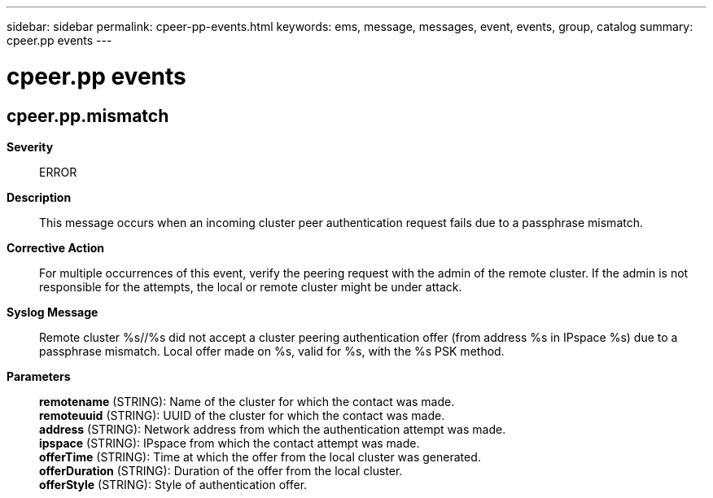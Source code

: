 ---
sidebar: sidebar
permalink: cpeer-pp-events.html
keywords: ems, message, messages, event, events, group, catalog
summary: cpeer.pp events
---

= cpeer.pp events
:toclevels: 1
:hardbreaks:
:nofooter:
:icons: font
:linkattrs:
:imagesdir: ./media/

== cpeer.pp.mismatch
*Severity*::
ERROR
*Description*::
This message occurs when an incoming cluster peer authentication request fails due to a passphrase mismatch.
*Corrective Action*::
For multiple occurrences of this event, verify the peering request with the admin of the remote cluster. If the admin is not responsible for the attempts, the local or remote cluster might be under attack.
*Syslog Message*::
Remote cluster %s//%s did not accept a cluster peering authentication offer (from address %s in IPspace %s) due to a passphrase mismatch. Local offer made on %s, valid for %s, with the %s PSK method.
*Parameters*::
*remotename* (STRING): Name of the cluster for which the contact was made.
*remoteuuid* (STRING): UUID of the cluster for which the contact was made.
*address* (STRING): Network address from which the authentication attempt was made.
*ipspace* (STRING): IPspace from which the contact attempt was made.
*offerTime* (STRING): Time at which the offer from the local cluster was generated.
*offerDuration* (STRING): Duration of the offer from the local cluster.
*offerStyle* (STRING): Style of authentication offer.
